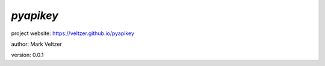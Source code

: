 ==========
*pyapikey*
==========

.. image:: https://img.shields.io/pypi/v/pyapikey

.. image:: https://img.shields.io/github/license/veltzer/pyapikey

.. image:: https://img.shields.io/badge/code%20style-black-000000.svg

project website: https://veltzer.github.io/pyapikey

author: Mark Veltzer

version: 0.0.1


